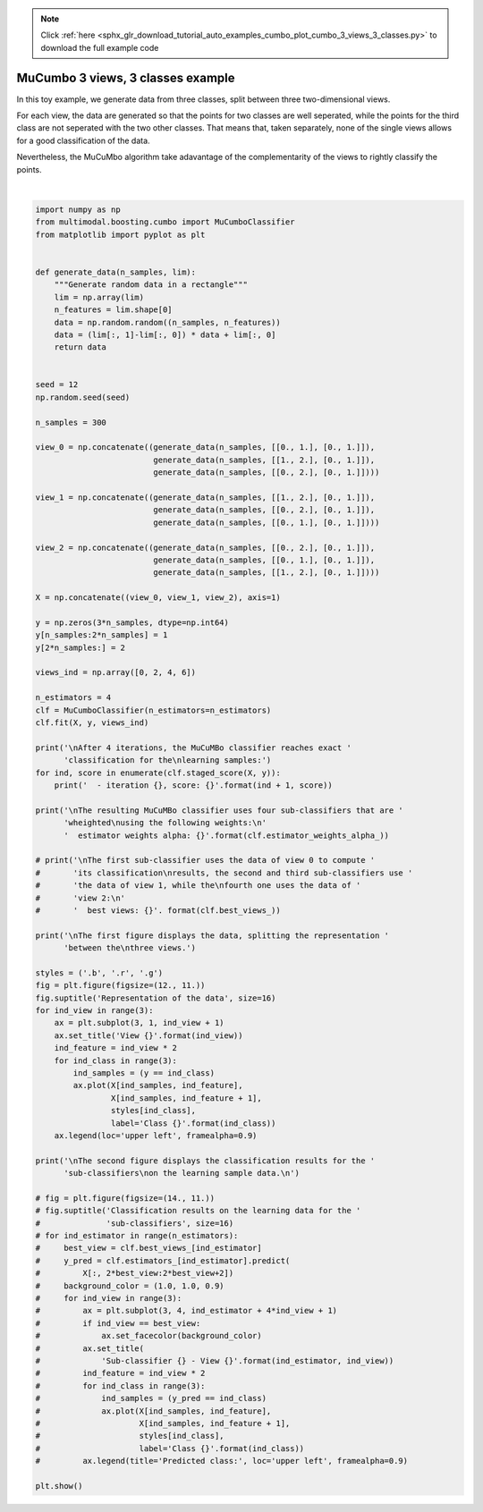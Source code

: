 .. note::
    :class: sphx-glr-download-link-note

    Click :ref:`here <sphx_glr_download_tutorial_auto_examples_cumbo_plot_cumbo_3_views_3_classes.py>` to download the full example code
.. rst-class:: sphx-glr-example-title

.. _sphx_glr_tutorial_auto_examples_cumbo_plot_cumbo_3_views_3_classes.py:


==================================
MuCumbo 3 views, 3 classes example
==================================

In this toy example, we generate data from three classes, split between three
two-dimensional views.

For each view, the data are generated so that the points for two classes are
well seperated, while the points for the third class are not seperated with
the two other classes. That means that, taken separately, none of the single
views allows for a good classification of the data.

Nevertheless, the MuCuMbo algorithm take adavantage of the complementarity of
the views to rightly classify the points.



.. image:: /tutorial/auto_examples/cumbo/images/sphx_glr_plot_cumbo_3_views_3_classes_001.png
    :class: sphx-glr-single-img


.. rst-class:: sphx-glr-script-out

 Out:

 .. code-block:: none


    After 4 iterations, the MuCuMBo classifier reaches exact classification for the
    learning samples:
      - iteration 1, score: 0.6666666666666666
      - iteration 2, score: 0.6666666666666666
      - iteration 3, score: 1.0

    The resulting MuCuMBo classifier uses four sub-classifiers that are wheighted
    using the following weights:
      estimator weights alpha: [[0.54930614 0.54930614 0.54930614]]

    The first figure displays the data, splitting the representation between the
    three views.

    The second figure displays the classification results for the sub-classifiers
    on the learning sample data.







|


.. code-block:: default


    import numpy as np
    from multimodal.boosting.cumbo import MuCumboClassifier
    from matplotlib import pyplot as plt


    def generate_data(n_samples, lim):
        """Generate random data in a rectangle"""
        lim = np.array(lim)
        n_features = lim.shape[0]
        data = np.random.random((n_samples, n_features))
        data = (lim[:, 1]-lim[:, 0]) * data + lim[:, 0]
        return data


    seed = 12
    np.random.seed(seed)

    n_samples = 300

    view_0 = np.concatenate((generate_data(n_samples, [[0., 1.], [0., 1.]]),
                             generate_data(n_samples, [[1., 2.], [0., 1.]]),
                             generate_data(n_samples, [[0., 2.], [0., 1.]])))

    view_1 = np.concatenate((generate_data(n_samples, [[1., 2.], [0., 1.]]),
                             generate_data(n_samples, [[0., 2.], [0., 1.]]),
                             generate_data(n_samples, [[0., 1.], [0., 1.]])))

    view_2 = np.concatenate((generate_data(n_samples, [[0., 2.], [0., 1.]]),
                             generate_data(n_samples, [[0., 1.], [0., 1.]]),
                             generate_data(n_samples, [[1., 2.], [0., 1.]])))

    X = np.concatenate((view_0, view_1, view_2), axis=1)

    y = np.zeros(3*n_samples, dtype=np.int64)
    y[n_samples:2*n_samples] = 1
    y[2*n_samples:] = 2

    views_ind = np.array([0, 2, 4, 6])

    n_estimators = 4
    clf = MuCumboClassifier(n_estimators=n_estimators)
    clf.fit(X, y, views_ind)

    print('\nAfter 4 iterations, the MuCuMBo classifier reaches exact '
          'classification for the\nlearning samples:')
    for ind, score in enumerate(clf.staged_score(X, y)):
        print('  - iteration {}, score: {}'.format(ind + 1, score))

    print('\nThe resulting MuCuMBo classifier uses four sub-classifiers that are '
          'wheighted\nusing the following weights:\n'
          '  estimator weights alpha: {}'.format(clf.estimator_weights_alpha_))

    # print('\nThe first sub-classifier uses the data of view 0 to compute '
    #       'its classification\nresults, the second and third sub-classifiers use '
    #       'the data of view 1, while the\nfourth one uses the data of '
    #       'view 2:\n'
    #       '  best views: {}'. format(clf.best_views_))

    print('\nThe first figure displays the data, splitting the representation '
          'between the\nthree views.')

    styles = ('.b', '.r', '.g')
    fig = plt.figure(figsize=(12., 11.))
    fig.suptitle('Representation of the data', size=16)
    for ind_view in range(3):
        ax = plt.subplot(3, 1, ind_view + 1)
        ax.set_title('View {}'.format(ind_view))
        ind_feature = ind_view * 2
        for ind_class in range(3):
            ind_samples = (y == ind_class)
            ax.plot(X[ind_samples, ind_feature],
                    X[ind_samples, ind_feature + 1],
                    styles[ind_class],
                    label='Class {}'.format(ind_class))
        ax.legend(loc='upper left', framealpha=0.9)

    print('\nThe second figure displays the classification results for the '
          'sub-classifiers\non the learning sample data.\n')

    # fig = plt.figure(figsize=(14., 11.))
    # fig.suptitle('Classification results on the learning data for the '
    #              'sub-classifiers', size=16)
    # for ind_estimator in range(n_estimators):
    #     best_view = clf.best_views_[ind_estimator]
    #     y_pred = clf.estimators_[ind_estimator].predict(
    #         X[:, 2*best_view:2*best_view+2])
    #     background_color = (1.0, 1.0, 0.9)
    #     for ind_view in range(3):
    #         ax = plt.subplot(3, 4, ind_estimator + 4*ind_view + 1)
    #         if ind_view == best_view:
    #             ax.set_facecolor(background_color)
    #         ax.set_title(
    #             'Sub-classifier {} - View {}'.format(ind_estimator, ind_view))
    #         ind_feature = ind_view * 2
    #         for ind_class in range(3):
    #             ind_samples = (y_pred == ind_class)
    #             ax.plot(X[ind_samples, ind_feature],
    #                     X[ind_samples, ind_feature + 1],
    #                     styles[ind_class],
    #                     label='Class {}'.format(ind_class))
    #         ax.legend(title='Predicted class:', loc='upper left', framealpha=0.9)

    plt.show()


.. rst-class:: sphx-glr-timing

   **Total running time of the script:** ( 0 minutes  0.497 seconds)


.. _sphx_glr_download_tutorial_auto_examples_cumbo_plot_cumbo_3_views_3_classes.py:


.. only :: html

 .. container:: sphx-glr-footer
    :class: sphx-glr-footer-example



  .. container:: sphx-glr-download

     :download:`Download Python source code: plot_cumbo_3_views_3_classes.py <plot_cumbo_3_views_3_classes.py>`



  .. container:: sphx-glr-download

     :download:`Download Jupyter notebook: plot_cumbo_3_views_3_classes.ipynb <plot_cumbo_3_views_3_classes.ipynb>`


.. only:: html

 .. rst-class:: sphx-glr-signature

    `Gallery generated by Sphinx-Gallery <https://sphinx-gallery.github.io>`_
